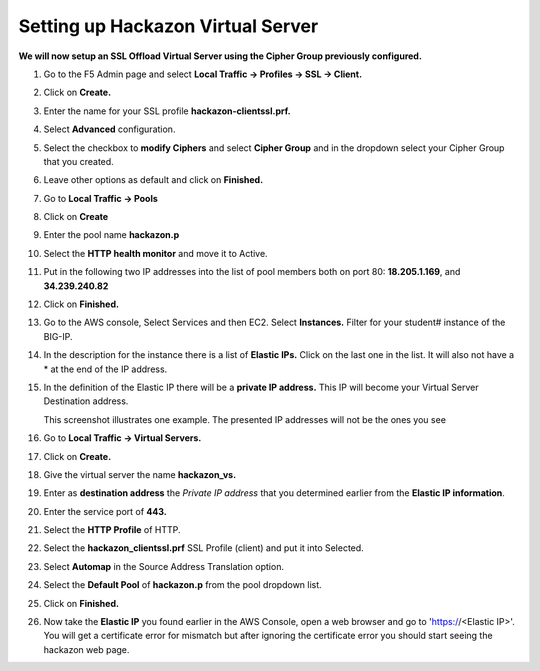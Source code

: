 Setting up Hackazon Virtual Server
~~~~~~~~~~~~~~~~~~~~~~~~~~~~~~~~~~

**We will now setup an SSL Offload Virtual Server using the Cipher Group previously configured.**

#. Go to the F5 Admin page and select **Local Traffic -> Profiles -> SSL -> Client.**

#. Click on **Create.**

#. Enter the name for your SSL profile **hackazon-clientssl.prf.**

#. Select **Advanced** configuration.

#. Select the checkbox to **modify Ciphers** and select **Cipher Group** and in the dropdown select your Cipher Group that you created.

   .. image:: ./images/image203a.png

#. Leave other options as default and click on **Finished.**

#. Go to **Local Traffic -> Pools**

#. Click on **Create**

#. Enter the pool name **hackazon.p**

#. Select the **HTTP health monitor** and move it to Active.

#. Put in the following two IP addresses into the list of pool members both on port 80:  **18.205.1.169**, and **34.239.240.82**

   .. image:: ./images/image204.png

#. Click on **Finished.**

#. Go to the AWS console, Select Services and then EC2. Select **Instances.**  Filter for your student# instance of the BIG-IP.

#. In the description for the instance there is a list of **Elastic IPs.**  Click on the last one in the list.  It will also not have a * at the end of the IP address.

#. In the definition of the Elastic IP there will be a **private IP address.**  This IP will become your Virtual Server Destination address.

   .. image:: ./images/image202.png

   This screenshot illustrates one example. The presented IP addresses will not be the ones you see

#. Go to **Local Traffic -> Virtual Servers.**

#. Click on **Create.**

#. Give the virtual server the name **hackazon_vs.**

#. Enter as **destination address** the *Private IP address* that you determined earlier from the **Elastic IP information**.

#. Enter the service port of **443.**

#. Select the **HTTP Profile** of HTTP.

#. Select the **hackazon_clientssl.prf** SSL Profile (client) and put it into Selected.

#. Select **Automap** in the Source Address Translation option.

#. Select the **Default Pool** of **hackazon.p** from the pool dropdown list.

   .. image:: ./images/image205.png

#. Click on **Finished.**

#. Now take the **Elastic IP** you found earlier in the AWS Console, open a web browser and go to 'https://<Elastic IP>'.  You will get a certificate error for mismatch but after ignoring the certificate error you should start seeing the hackazon web page.
